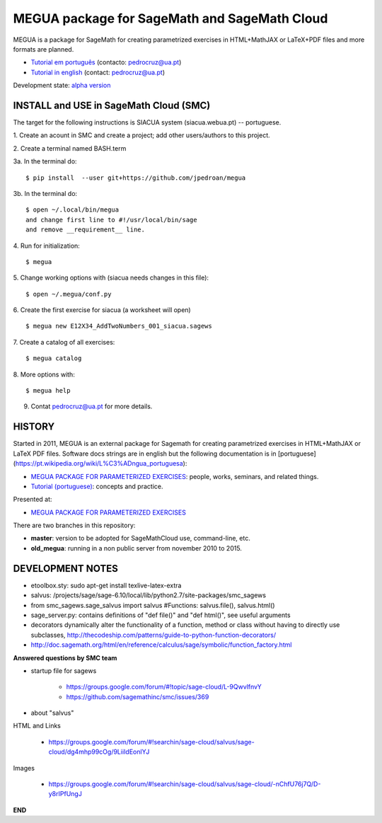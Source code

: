 

MEGUA package for SageMath and SageMath Cloud
=============================================

MEGUA is a package for SageMath for creating parametrized exercises in HTML+MathJAX or LaTeX+PDF files and more formats are planned. 

* `Tutorial em português <http://megua.readthedocs.io/pt/latest/>`_ (contacto: pedrocruz@ua.pt)
* `Tutorial in english <http://megua.readthedocs.io/en/latest/>`_ (contact: pedrocruz@ua.pt)

Development state: `alpha version <https://en.wikipedia.org/wiki/Software_release_life_cycle#Alpha>`_


INSTALL and USE in SageMath Cloud (SMC)
---------------------------------------

The target for the following instructions is SIACUA system (siacua.webua.pt) -- portuguese.

1. Create an acount in SMC and create a project; add other users/authors to this project.
::

2. Create a terminal named BASH.term
::


3a. In the terminal do:
::

    $ pip install  --user git+https://github.com/jpedroan/megua

3b. In the terminal do:
::

    $ open ~/.local/bin/megua
    and change first line to #!/usr/local/bin/sage
    and remove __requirement__ line.

4. Run for initialization:
::

    $ megua

5. Change working options with (siacua needs changes in this file):
::

    $ open ~/.megua/conf.py

6. Create the first exercise for siacua (a worksheet will open)
::

    $ megua new E12X34_AddTwoNumbers_001_siacua.sagews


7. Create a catalog of all exercises:
::

   $ megua catalog
 
   
8. More options with:
::

    $ megua help


9. Contat pedrocruz@ua.pt for more details.



HISTORY
-------


Started in 2011, MEGUA is an external package for Sagemath for creating parametrized exercises in HTML+MathJAX or LaTeX PDF files. Software docs strings are in english but the following documentation is in [portuguese](https://pt.wikipedia.org/wiki/L%C3%ADngua_portuguesa):

- `MEGUA PACKAGE FOR PARAMETERIZED EXERCISES <http://cms.ua.pt/megua>`_: people, works, seminars, and related things.
- `Tutorial (portuguese) <http://megua.readthedocs.org/pt/latest/>`_: concepts and practice.

Presented at:

- `MEGUA PACKAGE FOR PARAMETERIZED EXERCISES <http://library.iated.org/view/CRUZ2013MEG>`_ 


There are two branches in this repository:

- **master**: version to be adopted for SageMathCloud use, command-line, etc. 
- **old_megua**: running in a non public server from november 2010 to 2015.


DEVELOPMENT NOTES
-----------------

* etoolbox.sty: sudo apt-get install texlive-latex-extra

* salvus: /projects/sage/sage-6.10/local/lib/python2.7/site-packages/smc_sagews

* from smc_sagews.sage_salvus import salvus #Functions: salvus.file(), salvus.html()

* sage_server.py: contains definitions of "def file()" and "def html()", see useful arguments

* decorators dynamically alter the functionality of a function, method or class without having to directly use subclasses, http://thecodeship.com/patterns/guide-to-python-function-decorators/

* http://doc.sagemath.org/html/en/reference/calculus/sage/symbolic/function_factory.html


**Answered questions by SMC team**

- startup file for sagews 

    - https://groups.google.com/forum/#!topic/sage-cloud/L-9QwvlfnvY
    - https://github.com/sagemathinc/smc/issues/369

- about "salvus"

HTML and Links

  - https://groups.google.com/forum/#!searchin/sage-cloud/salvus/sage-cloud/dg4mhp99cOg/9LiiIdEonlYJ

Images

   - https://groups.google.com/forum/#!searchin/sage-cloud/salvus/sage-cloud/-nChfU76j7Q/D-y8rIPfUngJ


**END**
